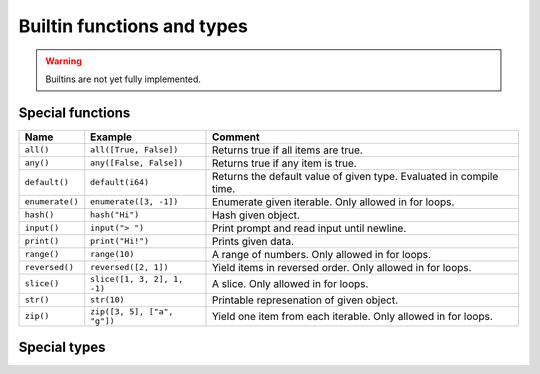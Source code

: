 Builtin functions and types
---------------------------

.. warning::

   Builtins are not yet fully implemented.

Special functions
^^^^^^^^^^^^^^^^^

+-----------------+-----------------------------+------------------------------------------------------+
| Name            | Example                     | Comment                                              |
+=================+=============================+======================================================+
| ``all()``       | ``all([True, False])``      | Returns true if all items are true.                  |
+-----------------+-----------------------------+------------------------------------------------------+
| ``any()``       | ``any([False, False])``     | Returns true if any item is true.                    |
+-----------------+-----------------------------+------------------------------------------------------+
| ``default()``   | ``default(i64)``            | Returns the default value of given type. Evaluated   |
|                 |                             | in compile time.                                     |
+-----------------+-----------------------------+------------------------------------------------------+
| ``enumerate()`` | ``enumerate([3, -1])``      | Enumerate given iterable. Only allowed in for loops. |
+-----------------+-----------------------------+------------------------------------------------------+
| ``hash()``      | ``hash("Hi")``              | Hash given object.                                   |
+-----------------+-----------------------------+------------------------------------------------------+
| ``input()``     | ``input("> ")``             | Print prompt and read input until newline.           |
+-----------------+-----------------------------+------------------------------------------------------+
| ``print()``     | ``print("Hi!")``            | Prints given data.                                   |
+-----------------+-----------------------------+------------------------------------------------------+
| ``range()``     | ``range(10)``               | A range of numbers. Only allowed in for loops.       |
+-----------------+-----------------------------+------------------------------------------------------+
| ``reversed()``  | ``reversed([2, 1])``        | Yield items in reversed order. Only allowed in for   |
|                 |                             | loops.                                               |
+-----------------+-----------------------------+------------------------------------------------------+
| ``slice()``     | ``slice([1, 3, 2], 1, -1)`` | A slice. Only allowed in for loops.                  |
+-----------------+-----------------------------+------------------------------------------------------+
| ``str()``       | ``str(10)``                 | Printable represenation of given object.             |
+-----------------+-----------------------------+------------------------------------------------------+
| ``zip()``       | ``zip([3, 5], ["a", "g"])`` | Yield one item from each iterable. Only allowed      |
|                 |                             | in for loops.                                        |
+-----------------+-----------------------------+------------------------------------------------------+

Special types
^^^^^^^^^^^^^

.. mysfile:: mys/lib/packages/builtins/src/lib.mys
